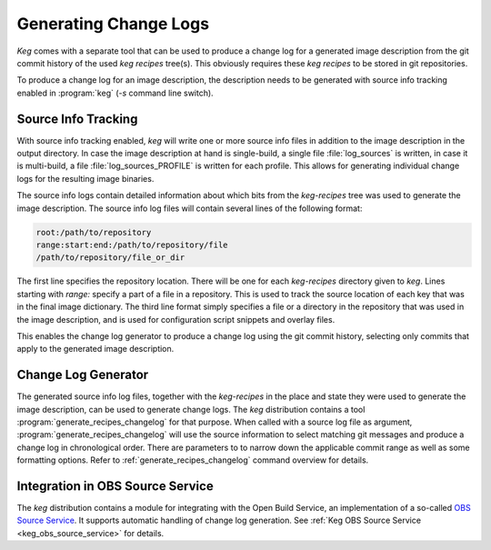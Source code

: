 .. _changelog_generator:

Generating Change Logs
======================

`Keg` comes with a separate tool that can be used to produce a change log
for a generated image description from the git commit history of the used
`keg recipes` tree(s). This obviously requires these `keg recipes` to be
stored in git repositories.

To produce a change log for an image description, the description needs to
be generated with source info tracking enabled in :program:`keg` (`-s` command
line switch).

Source Info Tracking
--------------------

With source info tracking enabled, `keg` will write one or more source info
files in addition to the image description in the output directory. In case
the image description at hand is single-build, a single file
:file:`log_sources` is written, in case it is multi-build, a file
:file:`log_sources_PROFILE` is written for each profile. This allows for
generating individual change logs for the resulting image binaries.

The source info logs contain detailed information about which bits from the
`keg-recipes` tree was used to generate the image description. The source
info log files will contain several lines of the following format:

.. code:: bash

  root:/path/to/repository
  range:start:end:/path/to/repository/file
  /path/to/repository/file_or_dir

The first line specifies the repository location. There will be one for
each `keg-recipes` directory given to `keg`. Lines starting with `range:`
specify a part of a file in a repository. This is used to track the source
location of each key that was in the final image dictionary. The third
line format simply specifies a file or a directory in the repository that
was used in the image description, and is used for configuration script
snippets and overlay files.

This enables the change log generator to produce a change log using the
git commit history, selecting only commits that apply to the generated
image description.

Change Log Generator
--------------------

The generated source info log files, together with the `keg-recipes`
in the place and state they were used to generate the image description,
can be used to generate change logs. The `keg` distribution contains
a tool :program:`generate_recipes_changelog` for that purpose. When called
with a source log file as argument, :program:`generate_recipes_changelog`
will use the source information to select matching git messages and
produce a change log in chronological order. There are parameters to
to narrow down the applicable commit range as well as some formatting
options. Refer to :ref:`generate_recipes_changelog` command overview
for details.

Integration in OBS Source Service
---------------------------------

The `keg` distribution contains a module for integrating with the Open Build
Service, an implementation of a so-called `OBS Source Service
<https://openbuildservice.org/help/manuals/obs-user-guide/cha.obs.source_service.html>`_.
It supports automatic handling of change log generation. See :ref:`Keg OBS
Source Service <keg_obs_source_service>` for details.

